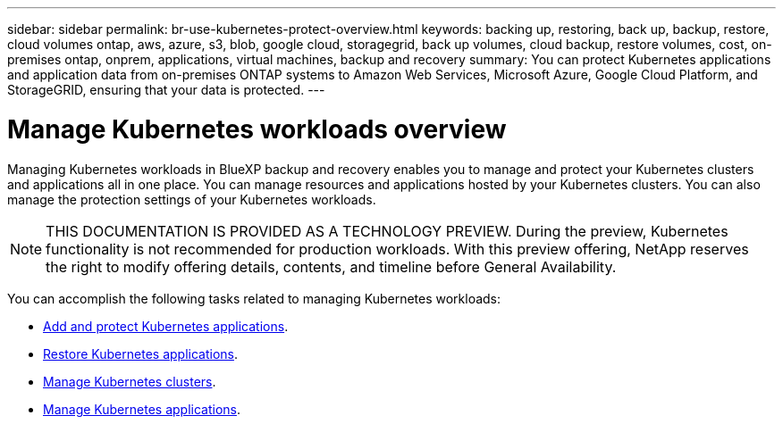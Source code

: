 ---
sidebar: sidebar
permalink: br-use-kubernetes-protect-overview.html
keywords: backing up, restoring, back up, backup, restore, cloud volumes ontap, aws, azure, s3, blob, google cloud, storagegrid, back up volumes, cloud backup, restore volumes, cost, on-premises ontap, onprem, applications, virtual machines, backup and recovery
summary: You can protect Kubernetes applications and application data from on-premises ONTAP systems to Amazon Web Services, Microsoft Azure, Google Cloud Platform, and StorageGRID, ensuring that your data is protected. 
---

= Manage Kubernetes workloads overview 
:hardbreaks:
:nofooter:
:icons: font
:linkattrs:
:imagesdir: ./media/

[.lead]
Managing Kubernetes workloads in BlueXP backup and recovery enables you to manage and protect your Kubernetes clusters and applications all in one place. You can manage resources and applications hosted by your Kubernetes clusters. You can also manage the protection settings of your Kubernetes workloads.

NOTE: THIS DOCUMENTATION IS PROVIDED AS A TECHNOLOGY PREVIEW. During the preview, Kubernetes functionality is not recommended for production workloads. With this preview offering, NetApp reserves the right to modify offering details, contents, and timeline before General Availability.

You can accomplish the following tasks related to managing Kubernetes workloads:

* link:br-use-protect-kubernetes-applications.html[Add and protect Kubernetes applications].
* link:br-use-restore-kubernetes-applications.html[Restore Kubernetes applications].
* link:br-use-manage-kubernetes-clusters.html[Manage Kubernetes clusters].
* link:br-use-manage-kubernetes-applications.html[Manage Kubernetes applications]. 
